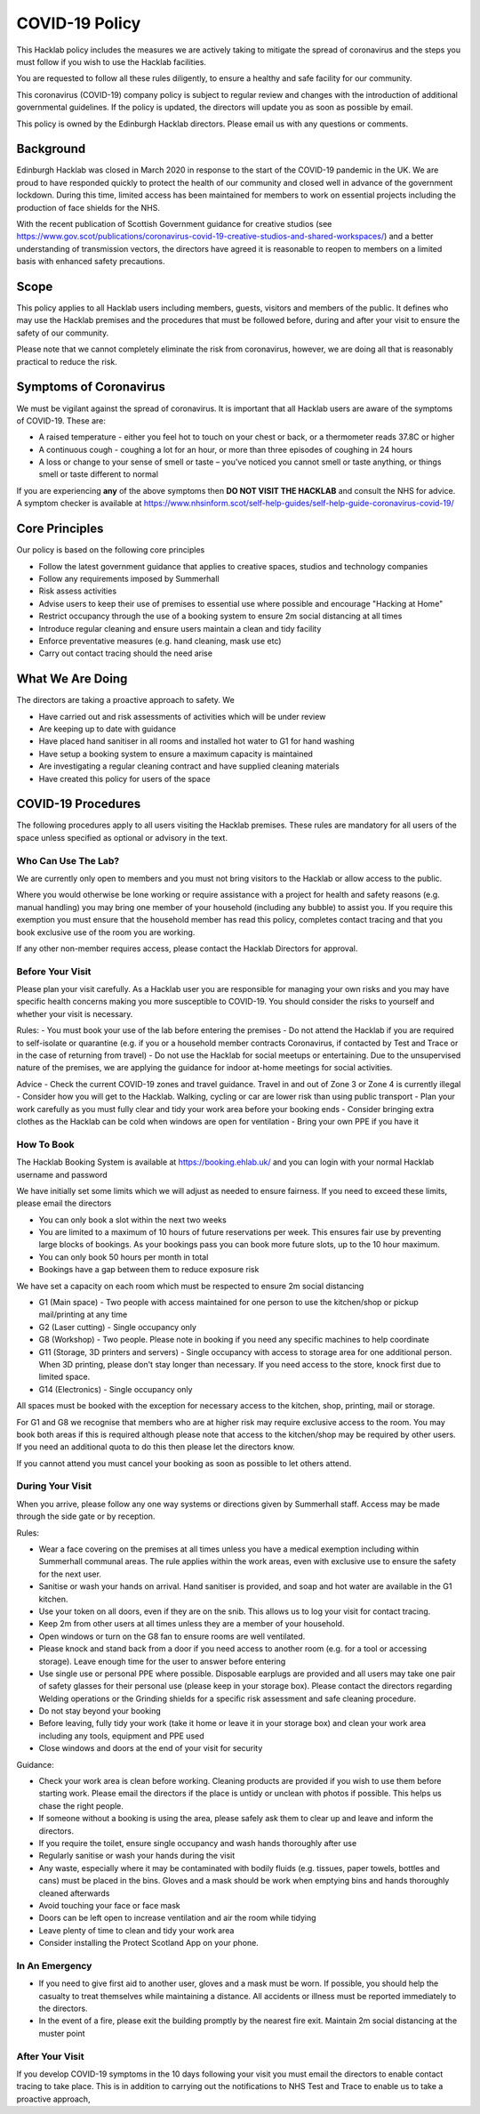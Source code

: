 COVID-19 Policy
===============

This Hacklab policy includes the measures we are actively taking to mitigate the spread of coronavirus and the steps you must follow if you wish to use the Hacklab facilities. 

You are requested to follow all these rules diligently, to ensure a healthy and safe facility for our community. 

This coronavirus (COVID-19) company policy is subject to regular review and changes with the introduction of additional governmental guidelines. If the policy is updated, the directors will update you as soon as possible by email.

This policy is owned by the Edinburgh Hacklab directors. Please email us with any questions or comments.

Background
----------
Edinburgh Hacklab was closed in March 2020 in response to the start of the COVID-19 pandemic in the UK. We are proud to have responded quickly to protect the health of our community and closed well in advance of the government lockdown. During this time, limited access has been maintained for members to work on essential projects including the production of face shields for the NHS.

With the recent publication of Scottish Government guidance for creative studios (see `https://www.gov.scot/publications/coronavirus-covid-19-creative-studios-and-shared-workspaces/ <https://www.gov.scot/publications/coronavirus-covid-19-creative-studios-and-shared-workspaces/>`_) and a better understanding of transmission vectors, the directors have agreed it is reasonable to reopen to members on a limited basis with enhanced safety precautions.

Scope
-----
This policy applies to all Hacklab users including members, guests, visitors and members of the public. It defines who may use the Hacklab premises and the procedures that must be followed before, during and after your visit to ensure the safety of our community.

Please note that we cannot completely eliminate the risk from coronavirus, however, we are doing all that is reasonably practical to reduce the risk. 

Symptoms of Coronavirus
-----------------------
We must be vigilant against the spread of coronavirus. It is important that all Hacklab users are aware of the symptoms of COVID-19. These are:

- A raised temperature - either you feel hot to touch on your chest or back, or a thermometer reads 37.8C or higher
- A continuous cough - coughing a lot for an hour, or more than three episodes of coughing in 24 hours
- A loss or change to your sense of smell or taste – you've noticed you cannot smell or taste anything, or things smell or taste different to normal

If you are experiencing **any** of the above symptoms then **DO NOT VISIT THE HACKLAB** and consult the NHS for advice. A symptom checker is available at `https://www.nhsinform.scot/self-help-guides/self-help-guide-coronavirus-covid-19/ <https://www.nhsinform.scot/self-help-guides/self-help-guide-coronavirus-covid-19/>`_

Core Principles
----------------
Our policy is based on the following core principles

- Follow the latest government guidance that applies to creative spaces, studios and technology companies
- Follow any requirements imposed by Summerhall
- Risk assess activities
- Advise users to keep their use of premises to essential use where possible and encourage "Hacking at Home"
- Restrict occupancy through the use of a booking system to ensure 2m social distancing at all times
- Introduce regular cleaning and ensure users maintain a clean and tidy facility
- Enforce preventative measures (e.g. hand cleaning, mask use etc)
- Carry out contact tracing should the need arise

What We Are Doing
-----------------
The directors are taking a proactive approach to safety. We

- Have carried out and risk assessments of activities which will be under review
- Are keeping up to date with guidance
- Have placed hand sanitiser in all rooms and installed hot water to G1 for hand washing
- Have setup a booking system to ensure a maximum capacity is maintained
- Are investigating a regular cleaning contract and have supplied cleaning materials
- Have created this policy for users of the space

COVID-19 Procedures
-------------------
The following procedures apply to all users visiting the Hacklab premises. These rules are mandatory for all users of the space unless specified as optional or advisory in the text.

Who Can Use The Lab?
^^^^^^^^^^^^^^^^^^^^
We are currently only open to members and you must not bring visitors to the Hacklab or allow access to the public. 

Where you would otherwise be lone working or require assistance with a project for health and safety reasons (e.g. manual handling) you may bring one member of your household (including any bubble) to assist you. If you require this exemption you must ensure that the household member has read this policy, completes contact tracing and that you book exclusive use of the room you are working.

If any other non-member requires access, please contact the Hacklab Directors for approval.

Before Your Visit
^^^^^^^^^^^^^^^^^
Please plan your visit carefully. As a Hacklab user you are responsible for managing your own risks and you may have specific health concerns making you more susceptible to COVID-19. You should consider the risks to yourself and whether your visit is necessary.

Rules:
- You must book your use of the lab before entering the premises
- Do not attend the Hacklab if you are required to self-isolate or quarantine (e.g. if you or a household member contracts Coronavirus, if contacted by Test and Trace or in the case of returning from travel)
- Do not use the Hacklab for social meetups or entertaining. Due to the unsupervised nature of the premises, we are applying the guidance for indoor at-home meetings for social activities.

Advice
- Check the current COVID-19 zones and travel guidance. Travel in and out of Zone 3 or Zone 4 is currently illegal
- Consider how you will get to the Hacklab. Walking, cycling or car are lower risk than using public transport
- Plan your work carefully as you must fully clear and tidy your work area before your booking ends
- Consider bringing extra clothes as the Hacklab can be cold when windows are open for ventilation
- Bring your own PPE if you have it

How To Book
^^^^^^^^^^^
The Hacklab Booking System is available at `https://booking.ehlab.uk/ <https://booking.ehlab.uk/>`_ and you can login with your normal Hacklab username and password

We have initially set some limits which we will adjust as needed to ensure fairness. If you need to exceed these limits, please email the directors

- You can only book a slot within the next two weeks
- You are limited to a maximum of 10 hours of future reservations per week. This ensures fair use by preventing large blocks of bookings. As your bookings pass you can book more future slots, up to the 10 hour maximum.
- You can only book 50 hours per month in total
- Bookings have a gap between them to reduce exposure risk

We have set a capacity on each room which must be respected to ensure 2m social distancing

- G1 (Main space) - Two people with access maintained for one person to use the kitchen/shop or pickup mail/printing at any time
- G2 (Laser cutting) - Single occupancy only
- G8 (Workshop) - Two people. Please note in booking if you need any specific machines to help coordinate
- G11 (Storage, 3D printers and servers) - Single occupancy with access to storage area for one additional person. When 3D printing, please don't stay longer than necessary. If you need access to the store, knock first due to limited space.
- G14 (Electronics) - Single occupancy only

All spaces must be booked with the exception for necessary access to the kitchen, shop, printing, mail or storage.

For G1 and G8 we recognise that members who are at higher risk may require exclusive access to the room. You may book both areas if this is required although please note that access to the kitchen/shop may be required by other users. If you need an additional quota to do this then please let the directors know.

If you cannot attend you must cancel your booking as soon as possible to let others attend.

During Your Visit
^^^^^^^^^^^^^^^^^
When you arrive, please follow any one way systems or directions given by Summerhall staff. Access may be made through the side gate or by reception.

Rules:

- Wear a face covering on the premises at all times unless you have a medical exemption including within Summerhall communal areas. The rule applies within the work areas, even with exclusive use to ensure the safety for the next user. 
- Sanitise or wash your hands on arrival. Hand sanitiser is provided, and soap and hot water are available in the G1 kitchen.
- Use your token on all doors, even if they are on the snib. This allows us to log your visit for contact tracing. 
- Keep 2m from other users at all times unless they are a member of your household.
- Open windows or turn on the G8 fan to ensure rooms are well ventilated.
- Please knock and stand back from a door if you need access to another room (e.g. for a tool or accessing storage). Leave enough time for the user to answer before entering
- Use single use or personal PPE where possible. Disposable earplugs are provided and all users may take one pair of safety glasses for their personal use (please keep in your storage box). Please contact the directors regarding Welding operations or the Grinding shields for a specific risk assessment and safe cleaning procedure.
- Do not stay beyond your booking
- Before leaving, fully tidy your work (take it home or leave it in your storage box) and clean your work area including any tools, equipment and PPE used
- Close windows and doors at the end of your visit for security

Guidance:

- Check your work area is clean before working. Cleaning products are provided if you wish to use them before starting work. Please email the directors if the place is untidy or unclean with photos if possible. This helps us chase the right people. 
- If someone without a booking is using the area, please safely ask them to clear up and leave and inform the directors.
- If you require the toilet, ensure single occupancy and wash hands thoroughly after use
- Regularly sanitise or wash your hands during the visit
- Any waste, especially where it may be contaminated with bodily fluids (e.g. tissues, paper towels, bottles and cans) must be placed in the bins. Gloves and a mask should be work when emptying bins and hands thoroughly cleaned afterwards
- Avoid touching your face or face mask
- Doors can be left open to increase ventilation and air the room while tidying
- Leave plenty of time to clean and tidy your work area
- Consider installing the Protect Scotland App on your phone.


In An Emergency
^^^^^^^^^^^^^^^
- If you need to give first aid to another user, gloves and a mask must be worn. If possible, you should help the casualty to treat themselves while maintaining a distance. All accidents or illness must be reported immediately to the directors.
- In the event of a fire, please exit the building promptly by the nearest fire exit. Maintain 2m social distancing at the muster point


After Your Visit
^^^^^^^^^^^^^^^^
If you develop COVID-19 symptoms in the 10 days following your visit you must email the directors to enable contact tracing to take place. This is in addition to carrying out the notifications to NHS Test and Trace to enable us to take a proactive approach,
